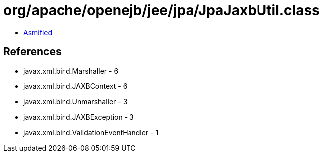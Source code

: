 = org/apache/openejb/jee/jpa/JpaJaxbUtil.class

 - link:JpaJaxbUtil-asmified.java[Asmified]

== References

 - javax.xml.bind.Marshaller - 6
 - javax.xml.bind.JAXBContext - 6
 - javax.xml.bind.Unmarshaller - 3
 - javax.xml.bind.JAXBException - 3
 - javax.xml.bind.ValidationEventHandler - 1
